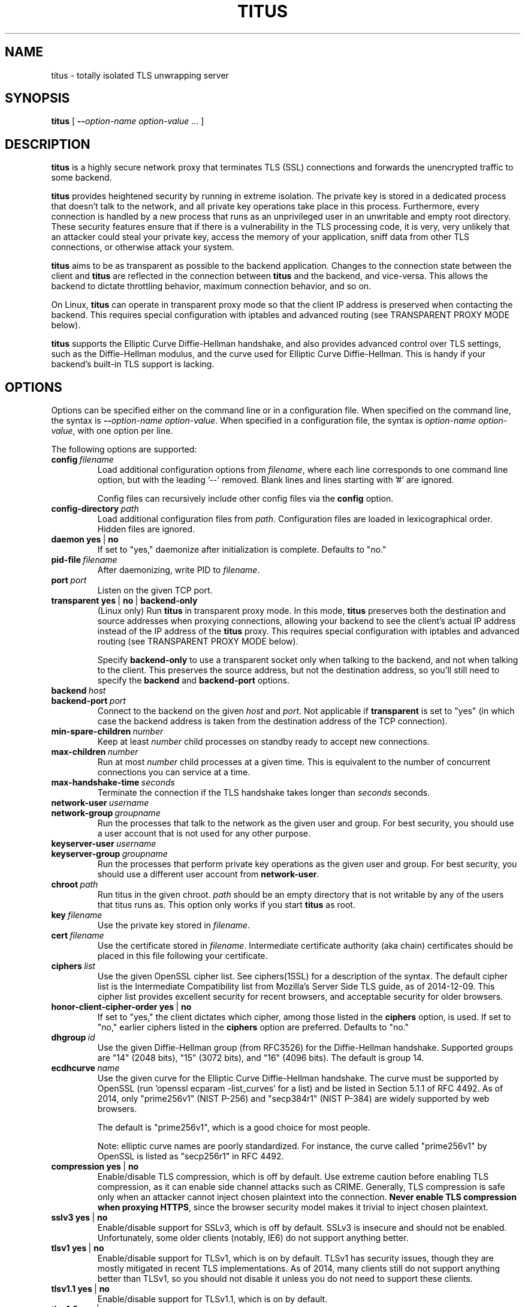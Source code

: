 .TH "TITUS" "8" "2014-04-29" "Andrew Ayer" "Titus Manual"
.SH "NAME"
.LP 
titus \- totally isolated TLS unwrapping server
.SH "SYNOPSIS"
.LP 
\fBtitus\fR [ \fB\-\-\fIoption-name\fR\fB \fIoption-value\fR ... ]
.SH "DESCRIPTION"
.LP 
\fBtitus\fR is a highly secure network proxy that terminates TLS (SSL) connections
and forwards the unencrypted traffic to some backend.
.LP
\fBtitus\fR provides heightened security by running in extreme isolation.
The private key is stored in a dedicated process that doesn't talk to
the network, and all private key operations take place in this process.
Furthermore, every connection is handled by a new process that runs as
an unprivileged user in an unwritable and empty root directory.  These
security features ensure that if there is a vulnerability in the TLS
processing code, it is very, very unlikely that an attacker could steal
your private key, access the memory of your application, sniff data
from other TLS connections, or otherwise attack your system.
.LP
\fBtitus\fR aims to be as transparent as possible to the backend application.
Changes to the connection state between the client and \fBtitus\fR are reflected
in the connection between \fBtitus\fR and the backend, and vice-versa.
This allows the backend to dictate throttling behavior, maximum connection behavior,
and so on.
.LP
On Linux, \fBtitus\fR can operate in transparent proxy mode so that the client IP
address is preserved when contacting the backend.  This requires special configuration
with iptables and advanced routing (see TRANSPARENT PROXY MODE below).
.LP
\fBtitus\fR supports the Elliptic Curve Diffie-Hellman handshake, and also
provides advanced control over TLS settings, such as the Diffie-Hellman
modulus, and the curve used for Elliptic Curve Diffie-Hellman.  This is handy
if your backend's built-in TLS support is lacking.
.SH "OPTIONS"
Options can be specified either on the command line or in a configuration
file.  When specified on the command line, the syntax is \fB\-\-\fIoption-name\fR\fB \fIoption-value\fR.
When specified in a configuration file, the syntax is \fB\fIoption-name\fR\fB \fIoption-value\fR,
with one option per line.
.LP
The following options are supported:
.TP
.BI config \ \fIfilename\fR
Load additional configuration options from \fIfilename\fR, where each line corresponds
to one command line option, but with the leading '--' removed.  Blank lines and lines
starting with '#' are ignored.

Config files can recursively include other config files via the \fBconfig\fR option.
.TP
.BI config-directory \ \fIpath\fR
Load additional configuration files from \fIpath\fR.  Configuration files
are loaded in lexicographical order.  Hidden files are ignored.
.TP
.BI daemon \ \fByes\fR\ |\ \fBno\fR
If set to "yes," daemonize after initialization is complete.  Defaults to "no."
.TP
.BI pid-file \ \fIfilename\fR
After daemonizing, write PID to \fIfilename\fR.
.TP
.BI port \ \fIport\fR
Listen on the given TCP port.
.TP
.BI transparent \ \fByes\fR\ |\ \fBno\fR\ |\ \fBbackend-only\fR
(Linux only) Run \fBtitus\fR in transparent proxy mode.  In this mode, \fBtitus\fR preserves
both the destination and source addresses when proxying connections, allowing your backend
to see the client's actual IP address instead of the IP address of the \fBtitus\fR proxy.
This requires special configuration with iptables and advanced routing (see TRANSPARENT PROXY MODE below).

Specify \fBbackend-only\fR to use a transparent socket only when talking to the backend, and
not when talking to the client.  This preserves the source address, but not the destination address, so
you'll still need to specify the \fBbackend\fR and \fBbackend-port\fR options.
.TP
.BI backend \ \fIhost\fR
.TP
.BI backend-port \ \fIport\fR
Connect to the backend on the given \fIhost\fR and \fIport\fR.  Not applicable if \fBtransparent\fR is set to "yes"
(in which case the backend address is taken from the destination address of the TCP connection).
.TP
.BI min-spare-children \ \fInumber\fR
Keep at least \fInumber\fR child processes on standby ready to accept new connections.
.TP
.BI max-children \ \fInumber\fR
Run at most \fInumber\fR child processes at a given time.  This is equivalent to the number of concurrent
connections you can service at a time.
.TP
.BI max-handshake-time \ \fIseconds\fR
Terminate the connection if the TLS handshake takes longer than \fIseconds\fR seconds.
.TP
.BI network-user \ \fIusername\fR
.TP
.BI network-group \ \fIgroupname\fR
Run the processes that talk to the network as the given user and group.  For best security, you
should use a user account that is not used for any other purpose.
.TP
.BI keyserver-user \ \fIusername\fR
.TP
.BI keyserver-group \ \fIgroupname\fR
Run the processes that perform private key operations as the given user and group.  For best security,
you should use a different user account from \fBnetwork-user\fR.
.TP
.BI chroot \ \fIpath\fR
Run titus in the given chroot.  \fIpath\fR should be an empty directory that is not writable
by any of the users that titus runs as.  This option only works if you start \fBtitus\fR as root.
.TP
.BI key \ \fIfilename\fR
Use the private key stored in \fIfilename\fR.
.TP
.BI cert \ \fIfilename\fR
Use the certificate stored in \fIfilename\fR.  Intermediate certificate authority (aka chain) certificates
should be placed in this file following your certificate.
.TP
.BI ciphers \ \fIlist\fR
Use the given OpenSSL cipher list.  See ciphers(1SSL) for a description of the syntax.  The default
cipher list is the Intermediate Compatibility list from Mozilla's Server Side TLS guide, as of
2014-12-09.  This cipher list provides excellent security for recent browsers, and acceptable
security for older browsers.
.TP
.BI honor-client-cipher-order \ \fByes\fR\ |\ \fBno\fR
If set to "yes," the client dictates which cipher, among those listed in the \fBciphers\fR option,
is used.  If set to "no," earlier ciphers listed in the \fBciphers\fR option are preferred.  Defaults to "no."
.TP
.BI dhgroup \ \fIid\fR
Use the given Diffie-Hellman group (from RFC3526) for the Diffie-Hellman handshake.  Supported
groups are "14" (2048 bits), "15" (3072 bits), and "16" (4096 bits).  The default is group 14.
.TP
.BI ecdhcurve \ \fIname\fR
Use the given curve for the Elliptic Curve Diffie-Hellman handshake.  The curve must be supported
by OpenSSL (run 'openssl ecparam -list_curves' for a list) and be listed in Section 5.1.1 of RFC 4492.
As of 2014, only "prime256v1" (NIST P-256) and "secp384r1" (NIST P-384) are widely supported
by web browsers.

The default is "prime256v1", which is a good choice for most people.

Note: elliptic curve names are poorly standardized.  For instance, the curve called "prime256v1" by OpenSSL is listed
as "secp256r1" in RFC 4492.
.TP
.BI compression \ \fByes\fR\ |\ \fBno\fR
Enable/disable TLS compression, which is off by default.  Use extreme caution before enabling TLS
compression, as it can enable side channel attacks such as CRIME.  Generally, TLS compression
is safe only when an attacker cannot inject chosen plaintext into the connection.
\fBNever enable TLS compression when proxying HTTPS\fR, since the browser security model makes
it trivial to inject chosen plaintext.
.TP
.BI sslv3 \ \fByes\fR\ |\ \fBno\fR
Enable/disable support for SSLv3, which is off by default.  SSLv3 is insecure and should not
be enabled.  Unfortunately, some older clients (notably, IE6) do not support anything better.
.TP
.BI tlsv1 \ \fByes\fR\ |\ \fBno\fR
Enable/disable support for TLSv1, which is on by default.  TLSv1 has
security issues, though they are mostly mitigated in recent TLS
implementations.  As of 2014, many clients still do not support anything
better than TLSv1, so you should not disable it unless you
do not need to support these clients.
.TP
.BI tlsv1.1 \ \fByes\fR\ |\ \fBno\fR
Enable/disable support for TLSv1.1, which is on by default.
.TP
.BI tlsv1.2 \ \fByes\fR\ |\ \fBno\fR
Enable/disable support for TLSv1.2, which is on by default.
.SH "VIRTUAL HOSTS"
Virtual hosts let you configure different
settings depending on the local address of the connection and the server
name sent by the client (aka SNI).
.LP
A virtual host declaration begins with the single word "vhost" on a
line by itself in the config file.  Options for that virtual host are
specified on the following lines, as described above, prefixed by
at least one whitespace character (tab or space).  The virtual host
declaration continues until the first option that is not prefixed by a space.
Virtual hosts cannot be specified by command line arguments.
.LP
The following options can be specified for a virtual host:
.TP
.BI local-address \ \fIhost\fR
Use this virtual host if the local address of the connection matches
\fIhost\fR.  If this option is omitted, the virtual host matches any
local address.
.TP
.BI local-port \ \fIport\fR
Use this virtual host if the local port number of the connection matches
\fIport\fR.  If this option is omitted, the virtual host matches any
local port.
.TP
.BI sni-name \ \fIname\fR
Use this virtual host if the TLS server name (aka SNI) sent by the client matches \fIname\fR.
To match a client that does not send a server name (such as an older web browser), specify a literal
\fB""\fR for \fIname\fR.  If this option is omitted, the virtual host matches any server name.
.LP
Virtual hosts are consulted in the order they are specified in the configuration file, and the first matching
virtual host, as determined by the above options, is used.  If no virtual host matches, the connection is dropped.
If this is undesirable, you can specify a virtual host at the end of your config that matches any local address and SNI name.
.LP
The following options, described above, can be configured on a per-virtual host basis.  If an option is not specified,
its value from the main part of the configuration is used instead.
.TP
.BI key \ \fIfilename\fR
.TP
.BI cert \ \fIfilename\fR
.TP
.BI backend \ \fIhost\fR
.TP
.BI backend-port \ \fIport\fR
.TP
.BI ciphers \ \fIlist\fR
.TP
.BI honor-client-cipher-order \ \fByes\fR\ |\ \fBno\fR
.TP
.BI dhgroup \ \fIid\fR
.TP
.BI ecdhcurve \ \fIname\fR
.TP
.BI compression \ \fByes\fR\ |\ \fBno\fR
.TP
.BI sslv3 \ \fByes\fR\ |\ \fBno\fR
.TP
.BI tlsv1 \ \fByes\fR\ |\ \fBno\fR
.TP
.BI tlsv1.1 \ \fByes\fR\ |\ \fBno\fR
.TP
.BI tlsv1.2 \ \fByes\fR\ |\ \fBno\fR
.SH "TRANSPARENT PROXY MODE"
To be written.  For now, set "transparent yes" and follow the instructions
at https://www.kernel.org/doc/Documentation/networking/tproxy.txt
.SH "AUTHOR"
.LP
Andrew Ayer <agwa@andrewayer.name>
.SH "SEE ALSO"
.LP 
openssl(1SSL), ciphers(1SSL), genrsa(1SSL), req(1SSL)
